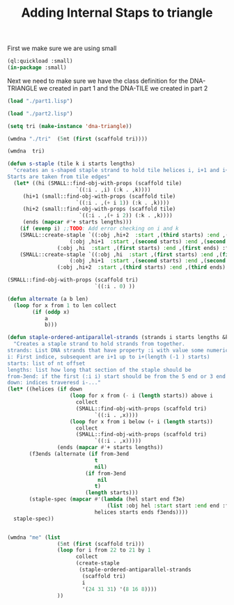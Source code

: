 #+TITLE: Adding Internal Staps to triangle
#+PROPERTY: header-args :tangle yes

First we make sure we are using small
#+begin_src lisp
(ql:quickload :small)
(in-package :small)
#+end_src

#+RESULTS:
: #<PACKAGE "SMALL">

Next we need to make sure we have the class definition for the DNA-TRIANGLE we created in part 1 and the DNA-TILE we created in part 2

#+BEGIN_SRC lisp
(load "./part1.lisp")
#+END_SRC

#+RESULTS:
: T

#+BEGIN_SRC lisp
(load "./part2.lisp")
#+END_SRC

#+RESULTS:
: T

#+BEGIN_SRC lisp
(setq tri (make-instance 'dna-triangle))
#+END_SRC

#+RESULTS:
: #<DNA-TRIANGLE {1001E10D53}>

#+BEGIN_SRC lisp
(wmdna "./tri"  (5nt (first (scaffold tri))))
#+END_SRC

#+RESULTS:
: NIL

#+BEGIN_SRC lisp
(wmdna  tri)
#+END_SRC


#+BEGIN_SRC lisp
(defun s-staple (tile k i starts lengths)
  "creates an s-shaped staple strand to hold tile helices i, i+1 and i+2 together.
Starts are taken from tile edges"
  (let* ((hi (SMALL::find-obj-with-props (scaffold tile)
					  `((:i . ,i) (:k . ,k))))
	 (hi+1 (small::find-obj-with-props (scaffold tile)
					  `((:i . ,(+ i 1)) (:k . ,k))))
	 (hi+2 (small::find-obj-with-props (scaffold tile)
					   `((:i . ,(+ i 2)) (:k . ,k))))
	 (ends (mapcar #'+ starts lengths)))
    (if (evenp i) ;;TODO: Add error checking on i and k
	(SMALL::create-staple `((:obj ,hi+2  :start ,(third starts) :end ,(third ends) :from-3end nil)
			        (:obj ,hi+1  :start ,(second starts) :end ,(second ends) :from-3end t)
				(:obj ,hi  :start ,(first starts) :end ,(first ends) :from-3end nil)))
	(SMALL::create-staple `((:obj ,hi  :start ,(first starts) :end ,(first ends) :from-3end t)
			        (:obj ,hi+1  :start ,(second starts) :end ,(second ends) :from-3end nil)
				(:obj ,hi+2  :start ,(third starts) :end ,(third ends) :from-3end t))))))

(SMALL::find-obj-with-props (scaffold tri)
                            `((:i . 0) ))

(defun alternate (a b len)
  (loop for x from 1 to len collect
        (if (oddp x)
            a
            b)))

(defun staple-ordered-antiparallel-strands (strands i starts lengths &key from-3end down)
  "Creates a staple strand to hold strands from together.
strands: List DNA strands that have property :i with value some numerical index. Subsequent indices should be antiparrallel alligned
i: First indice, subsequent are i+1 up to i+(length (-1 ) starts)
starts: list of nt offset
lengths: list how long that section of the staple should be
from-3end: if the first (:i i) start should be from the 5 end or 3 end
down: indices traveresd i-..."
(let* ((helices (if down
                    (loop for x from (- i (length starts)) above i
                      collect
                      (SMALL::find-obj-with-props (scaffold tri)
                            `((:i . ,x))))
                    (loop for x from i below (+ i (length starts))
                      collect
                      (SMALL::find-obj-with-props (scaffold tri)
                            `((:i . ,x)))))
                (ends (mapcar #'+ starts lengths))
       (f3ends (alternate (if from-3end
                            t
                            nil)
                         (if from-3end
                             nil
                            t)
                         (length starts)))
       (staple-spec (mapcar #'(lambda (hel start end f3e)
                                (list :obj hel :start start :end end :from-3end f3e))
                            helices starts ends f3ends))))
  staple-spec))


#+END_SRC

#+RESULTS:
: S-STAPLE

#+BEGIN_SRC lisp
(wmdna "me" (list
                (5nt (first (scaffold tri)))
                (loop for i from 22 to 21 by 1
                      collect
                      (create-staple
                       (staple-ordered-antiparallel-strands
                        (scaffold tri)
                        i
                        '(24 31 31) '(8 16 8))))
                ))
#+END_SRC

#+RESULTS:
: NIL


